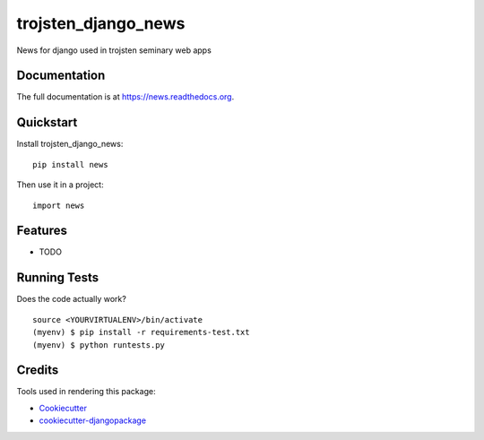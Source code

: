 =============================
trojsten_django_news
=============================

.. image:: https://badge.fury.io/py/news.png
    :target: https://badge.fury.io/py/news

.. image:: https://travis-ci.org/trojsten/news.png?branch=master
    :target: https://travis-ci.org/trojsten/news

News for django used in trojsten seminary web apps

Documentation
-------------

The full documentation is at https://news.readthedocs.org.

Quickstart
----------

Install trojsten_django_news::

    pip install news

Then use it in a project::

    import news

Features
--------

* TODO

Running Tests
--------------

Does the code actually work?

::

    source <YOURVIRTUALENV>/bin/activate
    (myenv) $ pip install -r requirements-test.txt
    (myenv) $ python runtests.py

Credits
---------

Tools used in rendering this package:

*  Cookiecutter_
*  `cookiecutter-djangopackage`_

.. _Cookiecutter: https://github.com/audreyr/cookiecutter
.. _`cookiecutter-djangopackage`: https://github.com/pydanny/cookiecutter-djangopackage
